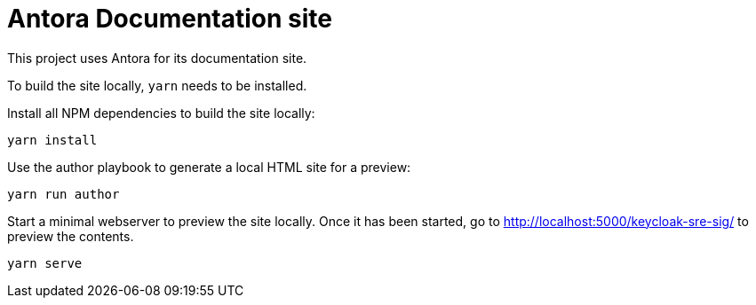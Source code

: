 = Antora Documentation site

This project uses Antora for its documentation site.

To build the site locally, `yarn` needs to be installed.

Install all NPM dependencies to build the site locally:

[source,bash]
----
yarn install
----

Use the author playbook to generate a local HTML site for a preview:

[source,bash]
----
yarn run author
----

Start a minimal webserver to preview the site locally.
Once it has been started, go to http://localhost:5000/keycloak-sre-sig/ to preview the contents.

[source,bash]
----
yarn serve
----
